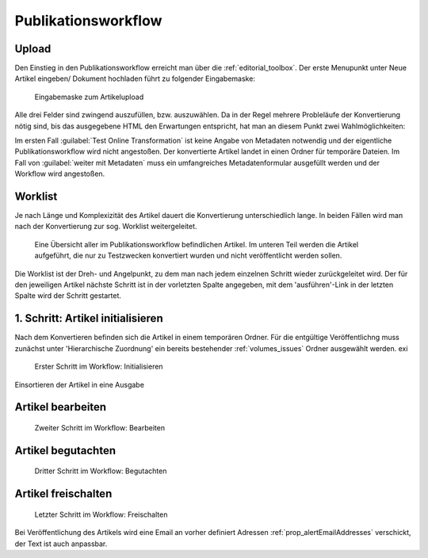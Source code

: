 Publikationsworkflow
====================

Upload
------

Den Einstieg in den Publikationsworkflow erreicht man über die :ref:`editorial_toolbox`. Der erste Menupunkt unter
Neue Artikel eingeben/ Dokument hochladen führt zu folgender Eingabemaske:

.. figure:: images/upload_file_form.png
    :alt: Dokument - Dateiauswahl

    Eingabemaske zum Artikelupload

Alle drei Felder sind zwingend auszufüllen, bzw. auszuwählen. Da in der Regel mehrere Probleläufe der Konvertierung
nötig sind, bis das ausgegebene HTML den Erwartungen entspricht, hat man an diesem Punkt zwei Wahlmöglichkeiten:



Im ersten Fall :guilabel:`Test Online Transformation` ist keine Angabe von Metadaten notwendig und der eigentliche
Publikationsworkflow wird nicht angestoßen. Der konvertierte Artikel landet in einen Ordner für temporäre Dateien.
Im Fall von :guilabel:`weiter mit Metadaten` muss ein umfangreiches Metadatenformular ausgefüllt werden und der Workflow
wird angestoßen.

Worklist
--------

Je nach Länge und Komplexizität des Artikel dauert die Konvertierung unterschiedlich lange. In beiden Fällen wird man
nach der Konvertierung zur sog. Worklist weitergeleitet.

.. figure:: images/worklist.png
    :alt: Worklist des Publikationsworkflows

    Eine Übersicht aller im Publikationsworkflow befindlichen Artikel. Im unteren
    Teil werden die Artikel aufgeführt, die nur zu Testzwecken konvertiert wurden
    und nicht veröffentlicht werden sollen.

Die Worklist ist der Dreh- und Angelpunkt, zu dem man nach jedem einzelnen Schritt
wieder zurückgeleitet wird. Der für den jeweiligen Artikel nächste Schritt ist in der
vorletzten Spalte angegeben, mit dem 'ausführen'-Link in der letzten Spalte wird
der Schritt gestartet.


1. Schritt: Artikel initialisieren
----------------------------------

Nach dem Konvertieren befinden sich die Artikel in einem temporären Ordner. Für die
entgültige Veröffentlichng muss zunächst unter 'Hierarchische Zuordnung' ein bereits bestehender :ref:`volumes_issues` Ordner
ausgewählt werden. exi

.. figure:: images/initialisieren.png
    :alt: Initialisieren

    Erster Schritt im Workflow: Initialisieren


Einsortieren der Artikel in eine Ausgabe

Artikel bearbeiten
-----------------

.. figure:: images/bearbeiten.png
    :alt: Bearbeiten

    Zweiter Schritt im Workflow: Bearbeiten


Artikel begutachten
-------------------

.. figure:: images/begutachten.png
    :alt: Begutachten

    Dritter Schritt im Workflow: Begutachten



Artikel freischalten
--------------------

.. figure:: images/freischalten.png
    :alt: Freischalten

    Letzter Schritt im Workflow: Freischalten


Bei Veröffentlichung des Artikels wird eine Email an vorher definiert
Adressen :ref:`prop_alertEmailAddresses` verschickt, der Text ist auch
anpassbar.
